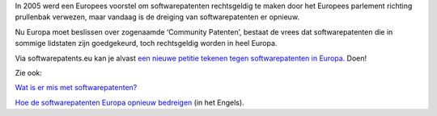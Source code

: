 .. title: Stop softwarepatenten (opnieuw)!
.. slug: node-95
.. date: 2010-01-08 13:31:13
.. tags: overheid,patenten
.. link:
.. description: 
.. type: text

In 2005 werd een Europees voorstel om softwarepatenten rechtsgeldig te
maken door het Europees parlement richting prullenbak verwezen, maar
vandaag is de dreiging van softwarepatenten er opnieuw.

Nu Europa
moet beslissen over zogenaamde ‘Community Patenten’, bestaat de vrees
dat softwarepatenten die in sommige lidstaten zijn goedgekeurd, toch
rechtsgeldig worden in heel Europa.

Via softwarepatents.eu kan je
alvast `een nieuwe petitie tekenen tegen softwarepatenten in
Europa <http://petition.stopsoftwarepatents.eu/971002810185/>`__.
Doen!

Zie ook:

`Wat is er mis met
softwarepatenten? <http://softwarepatenten.be/faq.html#2>`__

`Hoe de softwarepatenten Europa opnieuw
bedreigen <http://www.computerworlduk.com/toolbox/open-source/blogs/index.cfm?entryid=2721&blogid=14>`__
(in het Engels).


